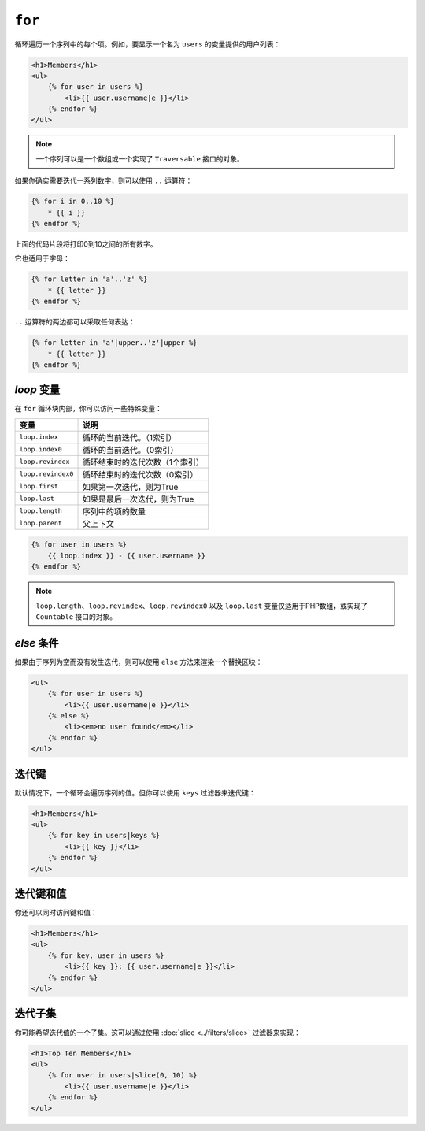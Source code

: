 ``for``
=======

循环遍历一个序列中的每个项。例如，要显示一个名为 ``users`` 的变量提供的用户列表：

.. code-block:: html+twig

    <h1>Members</h1>
    <ul>
        {% for user in users %}
            <li>{{ user.username|e }}</li>
        {% endfor %}
    </ul>

.. note::

    一个序列可以是一个数组或一个实现了 ``Traversable`` 接口的对象。

如果你确实需要迭代一系列数字，则可以使用 ``..`` 运算符：

.. code-block:: twig

    {% for i in 0..10 %}
        * {{ i }}
    {% endfor %}

上面的代码片段将打印0到10之间的所有数字。

它也适用于字母：

.. code-block:: twig

    {% for letter in 'a'..'z' %}
        * {{ letter }}
    {% endfor %}

``..`` 运算符的两边都可以采取任何表达：

.. code-block:: twig

    {% for letter in 'a'|upper..'z'|upper %}
        * {{ letter }}
    {% endfor %}

.. tip:

    如果需要一个从1开始的不同步进，则可以使用 ``range`` 函数。

`loop` 变量
-------------------

在 ``for`` 循环块内部，你可以访问一些特殊变量：

===================== =============================================================
变量                   说明
===================== =============================================================
``loop.index``        循环的当前迭代。（1索引）
``loop.index0``       循环的当前迭代。（0索引）
``loop.revindex``     循环结束时的迭代次数（1个索引）
``loop.revindex0``    循环结束时的迭代次数（0索引）
``loop.first``        如果第一次迭代，则为True
``loop.last``         如果是最后一次迭代，则为True
``loop.length``       序列中的项的数量
``loop.parent``       父上下文
===================== =============================================================

.. code-block:: twig

    {% for user in users %}
        {{ loop.index }} - {{ user.username }}
    {% endfor %}

.. note::

    ``loop.length``、``loop.revindex``、``loop.revindex0`` 以及 ``loop.last``
    变量仅适用于PHP数组，或实现了 ``Countable`` 接口的对象。

`else` 条件
-----------------

如果由于序列为空而没有发生迭代，则可以使用 ``else`` 方法来渲染一个替换区块：

.. code-block:: html+twig

    <ul>
        {% for user in users %}
            <li>{{ user.username|e }}</li>
        {% else %}
            <li><em>no user found</em></li>
        {% endfor %}
    </ul>

迭代键
-------------------

默认情况下，一个循环会遍历序列的值。但你可以使用 ``keys`` 过滤器来迭代键：

.. code-block:: html+twig

    <h1>Members</h1>
    <ul>
        {% for key in users|keys %}
            <li>{{ key }}</li>
        {% endfor %}
    </ul>

迭代键和值
------------------------------

你还可以同时访问键和值：

.. code-block:: html+twig

    <h1>Members</h1>
    <ul>
        {% for key, user in users %}
            <li>{{ key }}: {{ user.username|e }}</li>
        {% endfor %}
    </ul>

迭代子集
-----------------------

你可能希望迭代值的一个子集。这可以通过使用 :doc:`slice <../filters/slice>` 过滤器来实现：

.. code-block:: html+twig

    <h1>Top Ten Members</h1>
    <ul>
        {% for user in users|slice(0, 10) %}
            <li>{{ user.username|e }}</li>
        {% endfor %}
    </ul>
